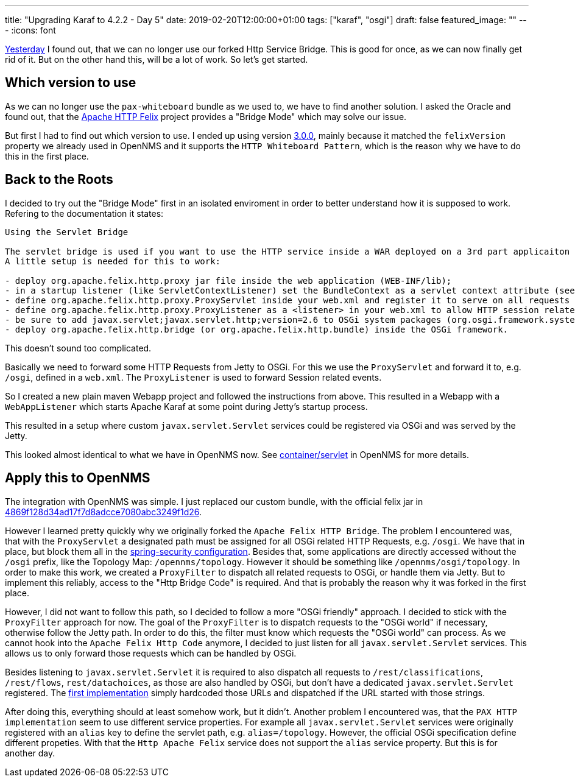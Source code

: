 
---
title: "Upgrading Karaf to 4.2.2 - Day 5"
date: 2019-02-20T12:00:00+01:00
tags: ["karaf", "osgi"]
draft: false
featured_image: ""
---
:icons: font

link:/posts/karaf-upgrade/4.2.2/day4[Yesterday] I found out, that we can no longer use our forked Http Service Bridge.
This is good for once, as we can now finally get rid of it.
But on the other hand this, will be a lot of work.
So let's get started.

## Which version to use

As we can no longer use the `pax-whiteboard` bundle as we used to, we have to find another solution.
I asked the Oracle and found out, that the link:http://felix.apache.org/documentation/subprojects/apache-felix-http-service.html[Apache HTTP Felix] project provides a "Bridge Mode" which may solve our issue.

But first I had to find out which version to use. 
I ended up using version link:https://mvnrepository.com/artifact/org.apache.felix/org.apache.felix.http.bridge/3.0.0[3.0.0], mainly because it matched the `felixVersion` property we already used in OpenNMS and it supports the `HTTP Whiteboard Pattern`, which is the reason why we have to do this in the first place.

## Back to the Roots

I decided to try out the "Bridge Mode" first in an isolated enviroment in order to better understand how it is supposed to work.
Refering to the documentation it states:

```
Using the Servlet Bridge

The servlet bridge is used if you want to use the HTTP service inside a WAR deployed on a 3rd part applicaiton server. 
A little setup is needed for this to work:

- deploy org.apache.felix.http.proxy jar file inside the web application (WEB-INF/lib); 
- in a startup listener (like ServletContextListener) set the BundleContext as a servlet context attribute (see example);
- define org.apache.felix.http.proxy.ProxyServlet inside your web.xml and register it to serve on all requests /* (see example);
- define org.apache.felix.http.proxy.ProxyListener as a <listener> in your web.xml to allow HTTP session related events to be forwarded (see the section of Servlet API Event forwarding below and example);
- be sure to add javax.servlet;javax.servlet.http;version=2.6 to OSGi system packages (org.osgi.framework.system.packages);
- deploy org.apache.felix.http.bridge (or org.apache.felix.http.bundle) inside the OSGi framework.
```

This doesn't sound too complicated.

Basically we need to forward some HTTP Requests from Jetty to OSGi.
For this we use the `ProxyServlet` and forward it to, e.g. `/osgi`, defined in a `web.xml`. 
The `ProxyListener` is used to forward Session related events.

So I created a new plain maven Webapp project and followed the instructions from above.
This resulted in a Webapp with a `WebAppListener` which starts Apache Karaf at some point during Jetty's startup process.

This resulted in a setup where custom `javax.servlet.Servlet` services could be registered via OSGi and was served by the Jetty.

This looked almost identical to what we have in OpenNMS now.
See link:https://github.com/OpenNMS/opennms/blob/c596f65962945f0af47fe82c022dae3b8fdfd9b9/container/servlet[container/servlet] in OpenNMS for more details.

## Apply this to OpenNMS

The integration with OpenNMS was simple.
I just replaced our custom bundle, with the official felix jar in link:https://github.com/OpenNMS/opennms/pull/2380/commits/4869f128d34ad17f7d8adcce7080abc3249f1d26[4869f128d34ad17f7d8adcce7080abc3249f1d26].

However I learned pretty quickly why we originally forked the `Apache Felix HTTP Bridge`.
The problem I encountered was, that with the `ProxyServlet` a designated path must be assigned for all OSGi related HTTP Requests, e.g. `/osgi`. 
We have that in place, but block them all in the link:https://github.com/OpenNMS/opennms/blob/be646765639d9d1928c1b30cff452838199b8285/opennms-webapp/src/main/webapp/WEB-INF/applicationContext-spring-security.xml#L149[spring-security configuration].
Besides that, some applications are directly accessed without the `/osgi` prefix, like the Topology Map: `/opennms/topology`.
However it should be something like `/opennms/osgi/topology`.
In order to make this work, we created a `ProxyFilter` to dispatch all related requests to OSGi, or handle them via Jetty.
But to implement this reliably, access to the "Http Bridge Code" is required. 
And that is probably the reason why it was forked in the first place.

However, I did not want to follow this path, so I decided to follow a more "OSGi friendly" approach.
I decided to stick with the `ProxyFilter` approach for now.
The goal of the `ProxyFilter` is to dispatch requests to the "OSGi world" if necessary, otherwise follow the Jetty path.
In order to do this, the filter must know which requests the "OSGi world" can process.
As we cannot hook into the `Apache Felix Http Code` anymore, I decided to just listen for all `javax.servlet.Servlet` services.
This allows us to only forward those requests which can be handled by OSGi. 

Besides listening to `javax.servlet.Servlet` it is required to also dispatch all requests to `/rest/classifications`, `/rest/flows`, `rest/datachoices`, as those are also handled by OSGi, but don't have a dedicated `javax.servlet.Servlet` registered. 
The link:https://github.com/opennms/opennms/commit/83c42517d94b47a4c58ef00a434d9ecd75da1f81[first implementation] simply hardcoded those URLs and dispatched if the URL started with those strings.

After doing this, everything should at least somehow work, but it didn't.
Another problem I encountered was, that the `PAX HTTP implementation` seem to use different service properties.
For example all `javax.servlet.Servlet` services were originally registered with an `alias` key to define the servlet path, e.g. `alias=/topology`. 
However, the official OSGi specification define different propeties. 
With that the `Http Apache Felix` service does not support the `alias` service property.
But this is for another day.
